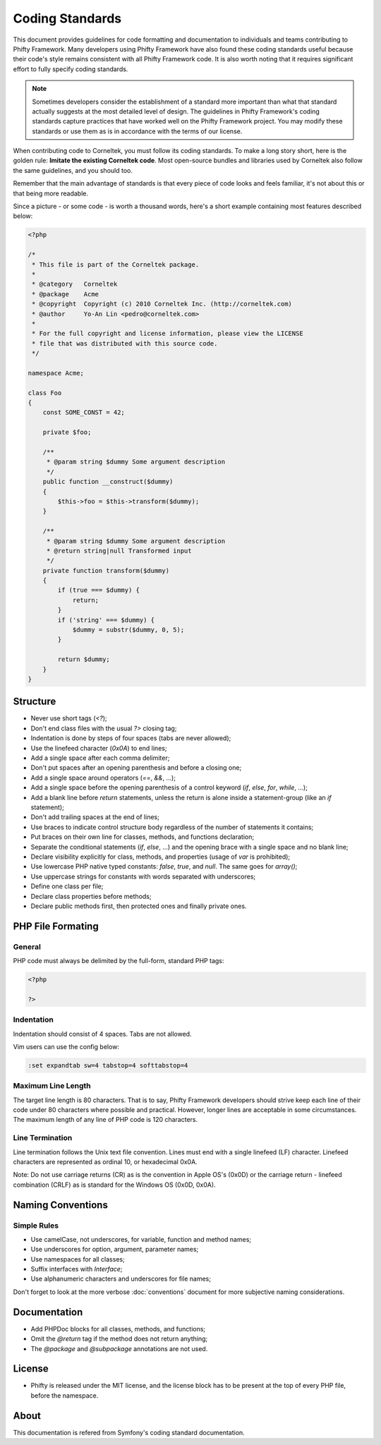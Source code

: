 Coding Standards
================

This document provides guidelines for code formatting and documentation to
individuals and teams contributing to Phifty Framework. Many developers using
Phifty Framework have also found these coding standards useful because their
code's style remains consistent with all Phifty Framework code. It is also worth
noting that it requires significant effort to fully specify coding standards.


.. note::

    Sometimes developers consider the establishment of a standard more
    important than what that standard actually suggests at the most detailed level
    of design. The guidelines in Phifty Framework's coding standards capture
    practices that have worked well on the Phifty Framework project. You may modify
    these standards or use them as is in accordance with the terms of our license. 

When contributing code to Corneltek, you must follow its coding standards. To
make a long story short, here is the golden rule: **Imitate the existing
Corneltek code**.  Most open-source bundles and libraries used by Corneltek also
follow the same guidelines, and you should too.

Remember that the main advantage of standards is that every piece of code
looks and feels familiar, it's not about this or that being more readable.

Since a picture - or some code - is worth a thousand words, here's a short
example containing most features described below:

.. code-block:: php

    <?php

    /*
     * This file is part of the Corneltek package.
     *
     * @category   Corneltek
     * @package    Acme
     * @copyright  Copyright (c) 2010 Corneltek Inc. (http://corneltek.com)
     * @author     Yo-An Lin <pedro@corneltek.com>
     *
     * For the full copyright and license information, please view the LICENSE
     * file that was distributed with this source code.
     */

    namespace Acme;

    class Foo
    {
        const SOME_CONST = 42;

        private $foo;

        /**
         * @param string $dummy Some argument description
         */
        public function __construct($dummy)
        {
            $this->foo = $this->transform($dummy);
        }

        /**
         * @param string $dummy Some argument description
         * @return string|null Transformed input
         */
        private function transform($dummy)
        {
            if (true === $dummy) {
                return;
            }
            if ('string' === $dummy) {
                $dummy = substr($dummy, 0, 5);
            }

            return $dummy;
        }
    }

Structure
---------

* Never use short tags (`<?`);

* Don't end class files with the usual `?>` closing tag;

* Indentation is done by steps of four spaces (tabs are never allowed);

* Use the linefeed character (`0x0A`) to end lines;

* Add a single space after each comma delimiter;

* Don't put spaces after an opening parenthesis and before a closing one;

* Add a single space around operators (`==`, `&&`, ...);

* Add a single space before the opening parenthesis of a control keyword
  (`if`, `else`, `for`, `while`, ...);

* Add a blank line before `return` statements, unless the return is alone
  inside a statement-group (like an `if` statement);

* Don't add trailing spaces at the end of lines;

* Use braces to indicate control structure body regardless of the number of
  statements it contains;

* Put braces on their own line for classes, methods, and functions
  declaration;

* Separate the conditional statements (`if`, `else`, ...) and the opening
  brace with a single space and no blank line;

* Declare visibility explicitly for class, methods, and properties (usage of
  `var` is prohibited);

* Use lowercase PHP native typed constants: `false`, `true`, and `null`. The
  same goes for `array()`;

* Use uppercase strings for constants with words separated with underscores;

* Define one class per file;

* Declare class properties before methods;

* Declare public methods first, then protected ones and finally private ones.


PHP File Formating
------------------

General
~~~~~~~

PHP code must always be delimited by the full-form, standard PHP tags:

.. code-block:: php

    <?php

    ?>

Indentation
~~~~~~~~~~~

Indentation should consist of 4 spaces. Tabs are not allowed.

Vim users can use the config below:

.. code-block:: vim

    :set expandtab sw=4 tabstop=4 softtabstop=4

Maximum Line Length
~~~~~~~~~~~~~~~~~~~

The target line length is 80 characters. 
That is to say, Phifty Framework developers should strive keep each line of
their code under 80 characters where possible and practical. However, longer
lines are acceptable in some circumstances. The maximum length of any line of
PHP code is 120 characters.


Line Termination
~~~~~~~~~~~~~~~~

Line termination follows the Unix text file convention. Lines must end with a single linefeed (LF) character. Linefeed characters are represented as ordinal 10, or hexadecimal 0x0A.

Note: Do not use carriage returns (CR) as is the convention in Apple OS's (0x0D) or the carriage return - linefeed combination (CRLF) as is standard for the Windows OS (0x0D, 0x0A).

Naming Conventions
------------------

Simple Rules
~~~~~~~~~~~~

* Use camelCase, not underscores, for variable, function and method
  names;

* Use underscores for option, argument, parameter names;

* Use namespaces for all classes;

* Suffix interfaces with `Interface`;

* Use alphanumeric characters and underscores for file names;

Don't forget to look at the more verbose :doc:`conventions` document for
more subjective naming considerations.


Documentation
-------------

* Add PHPDoc blocks for all classes, methods, and functions;

* Omit the `@return` tag if the method does not return anything;

* The `@package` and `@subpackage` annotations are not used.

License
-------

* Phifty is released under the MIT license, and the license block has to be
  present at the top of every PHP file, before the namespace.


About
-----
This documentation is refered from Symfony's coding standard documentation.

